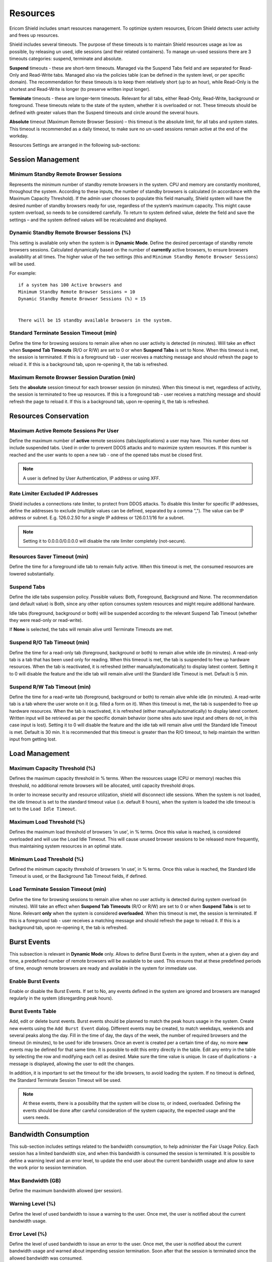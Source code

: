 *********
Resources
*********

Ericom Shield includes smart resources management. To optimize system resources, Ericom Shield detects user activity and frees up resources.

Shield includes several timeouts. The purpose of these timeouts is to maintain Shield resources usage as low as possible, by releasing un used, idle sessions (and their related containers). 
To manage un-used sessions there are 3 timeouts categories: suspend, terminate and absolute.

**Suspend** timeouts - these are short-term timeouts. Managed via the Suspend Tabs field and are separated for Read-Only and Read-Write tabs. Managed also via the policies table (can be defined in the system level, or per specific domain).
The recommendation for these timeouts is to keep them relatively short (up to an hour), while Read-Only is the shortest and Read-Write is longer (to preserve written input longer).

**Terminate** timeouts - these are longer-term timeouts. Relevant for all tabs, either Read-Only, Read-Write, background or foreground. These timeouts relate to the state of the system, whether it is overloaded or not. 
These timeouts should be defined with greater values than the Suspend timeouts and circle around the several hours.

**Absolute** timeout (Maximum Remote Browser Session) – this timeout is the absolute limit, for all tabs and system states. This timeout is recommended as a daily timeout, to make sure no un-used sessions remain active at the end of the workday.

Resources Settings are arranged in the following sub-sections:


Session Management
==================

Minimum Standby Remote Browser Sessions
---------------------------------------

Represents the minimum number of standby remote browsers in the system. 
CPU and memory are constantly monitored, throughout the system. 
According to these inputs, the number of standby browsers is calculated (in accordance with the Maximum Capacity Threshold). If the admin user chooses to populate this field 
manually, Shield system will have the desired number of standby browsers ready for use, regardless of the system’s maximum capacity. This might cause system overload, so needs 
to be considered carefully. To return to system defined value, delete the field and save the settings – and the system defined values will be recalculated and displayed.

Dynamic Standby Remote Browser Sessions (%)
-------------------------------------------

This setting is available only when the system is in **Dynamic Mode**. Define the desired percentage of standby remote browsers sessions. 
Calculated dynamically based on the number of **currently** active browsers, to ensure browsers availability at all times. 
The higher value of the two settings (this and ``Minimum Standby Remote Browser Sessions``) will be used.

For example::
    
    if a system has 100 Active browsers and 
    Minimum Standby Remote Browser Sessions = 10 
    Dynamic Standby Remote Browser Sessions (%) = 15 


    There will be 15 standby available browsers in the system.

Standard Terminate Session Timeout (min)
----------------------------------------

Define the time for browsing sessions to remain alive when no user activity is detected (in minutes). Will take an effect when **Suspend Tab Timeouts** (R/O or R/W) are set to 0 or when **Suspend Tabs** is set to None.
When this timeout is met, the session is terminated. If this is a foreground tab - user receives a matching message and should refresh the page to reload it. 
If this is a background tab, upon re-opening it, the tab is refreshed.
 
Maximum Remote Browser Session Duration (min)
---------------------------------------------

Sets the **absolute** session timeout for each browser session (in minutes). When this timeout is met, regardless of activity, the session is terminated to free up resources. If this is a foreground tab - user receives a matching message and should refresh the page to reload it. If this is a background tab, upon re-opening it, the tab is refreshed.


Resources Conservation
======================

Maximum Active Remote Sessions Per User
---------------------------------------

Define the maximum number of **active** remote sessions (tabs/applications) a user may have. This number does not include suspended tabs. Used in order to prevent DDOS attacks and to maximize system resources. If this number is reached and the user wants to open a new tab - one of the opened tabs must be closed first.

.. note:: A user is defined by User Authentication, IP address or using XFF. 

Rate Limiter Excluded IP Addresses
----------------------------------

Shield includes a connections rate limiter, to protect from DDOS attacks. To disable this limiter for specific IP addresses, define the addresses to exclude (multiple values can be defined, separated by a comma \",\"). The value can be IP address or subnet. E.g. 126.0.2.50 for a single IP address or 126.0.1.1/16 for a subnet.

.. note:: Setting it to 0.0.0.0/0.0.0.0 will disable the rate limiter completely (not-secure).
   
Resources Saver Timeout (min)
-----------------------------

Define the time for a foreground idle tab to remain fully active. When this timeout is met, the consumed resources are lowered substantially. 

Suspend Tabs
------------

Define the idle tabs suspension policy. Possible values: Both, Foreground, Background and None. The recommendation (and default value) is Both, since any other option consumes system resources and might require additional hardware.

Idle tabs (foreground, background or both) will be suspended according to the relevant Suspend Tab Timeout (whether they were read-only or read-write).

If **None** is selected, the tabs will remain alive until Terminate Timeouts are met.

Suspend R/O Tab Timeout (min)
-----------------------------

Define the time for a read-only tab (foreground, background or both) to remain alive while idle (in minutes). A read-only tab is a tab that has been used only for reading. When this timeout is met, the tab is suspended to free up hardware resources. When the tab is reactivated, it is refreshed (either manually/automatically) to display latest content. Setting it to 0 will disable the feature and the idle tab will remain alive until the Standard Idle Timeout is met. Default is 5 min.

Suspend R/W Tab Timeout (min)
-----------------------------

Define the time for a read-write tab (foreground, background or both) to remain alive while idle (in minutes). A read-write tab is a tab where the user wrote on it (e.g. filled a form on it). 
When this timeout is met, the tab is suspended to free up hardware resources. When the tab is reactivated, it is refreshed (either manually/automatically) to display latest content. 
Written input will be retrieved as per the specific domain behavior (some sites auto save input and others do not, in this case input is lost). 
Setting it to 0 will disable the feature and the idle tab will remain alive until the Standard Idle Timeout is met. Default is 30 min. It is recommended that this timeout is greater than the R/O timeout, to help maintain the written input from getting lost.



Load Management
===============

Maximum Capacity Threshold (%)
------------------------------

Defines the maximum capacity threshold in % terms. When the resources usage (CPU or memory) reaches this threshold, no additional remote browsers will be allocated, until capacity threshold drops. 

In order to increase security and resource utilization, shield will disconnect idle sessions. When the system is not loaded, the idle timeout is set to the standard timeout value (i.e. default 8 hours), when the system is loaded the idle timeout is set to the ``Load Idle Timeout``.

Maximum Load Threshold (%)
--------------------------

Defines the maximum load threshold of browsers 'in use', in % terms. Once this value is reached, is considered overloaded and will use the Load Idle Timeout. This will cause unused browser sessions to be released more frequently, thus maintaining system resources in an optimal state.

Minimum Load Threshold (%)
--------------------------

Defined the minimum capacity threshold of browsers ‘in use’, in % terms. Once this value is reached, the Standard Idle Timeout is used, or the Background Tab Timeout fields, if defined.

Load Terminate Session Timeout (min)
------------------------------------

Define the time for browsing sessions to remain alive when no user activity is detected during system overload (in minutes). Will take an effect when **Suspend Tab Timeouts** (R/O or R/W) are set to 0 or when **Suspend Tabs** is set to None. 
Relevant **only** when the system is considered **overloaded**. When this timeout is met, the session is terminated. If this is a foreground tab - user receives a matching message and should refresh the page to reload it. If this is a background tab, upon re-opening it, the tab is refreshed.

Burst Events
============

This subsection is relevant in **Dynamic Mode** only. Allows to define Burst Events in the system, when at a given day and time, a predefined number of remote browsers will be available to be used. This ensures that at these predefined periods of time, enough remote browsers are ready and available in the system for immediate use.

Enable Burst Events
-------------------

Enable or disable the Burst Events. If set to No, any events defined in the system are ignored and browsers are managed regularly in the system (disregarding peak hours). 

Burst Events Table
------------------

Add, edit or delete burst events. 
Burst events should be planned to match the peak hours usage in the system. Create new events using the ``Add Burst Event`` dialog. Different events may be created, to match weekdays, weekends and several peaks along the day. Fill in the time of day, the days of the week, the number of required browsers and the timeout (in minutes), to be used for idle browsers. 
Once an event is created per a certain time of day, no more **new** events may be defined for that same time. It is possible to edit this entry directly in the table.
Edit any entry in the table by selecting the row and modifying each cell as desired. Make sure the time value is unique. 
In case of duplications - a message is displayed, allowing the user to edit the changes.

In addition, it is important to set the timeout for the idle browsers, to avoid loading the system. If no timeout is defined, the Standard Terminate Session Timeout will be used. 

.. note:: At these events, there is a possibility that the system will be close to, or indeed, overloaded. Defining the events should be done after careful consideration of the system capacity, the expected usage and the users needs.

Bandwidth Consumption
=====================

This sub-section includes settings related to the bandwidth consumption, to help administer the Fair Usage Policy. Each session has a limited bandwidth size, and when this bandwidth is consumed the session is terminated. It is possible to define a warning level and an error level, to update the end user about the current bandwidth usage and allow to save the work prior to session termination.

Max Bandwidth (GB)
------------------

Define the maximum bandwidth allowed (per session).

Warning Level (%)
-----------------

Define the level of used bandwidth to issue a warning to the user. Once met, the user is notified about the current bandwidth usage.

Error Level (%) 
---------------

Define the level of used bandwidth to issue an error to the user. Once met, the user is notified about the current bandwidth usage and warned about impending session termination. Soon after that the session is terminated since the allowed bandwidth was consumed.

Display Settings
================

This sub-section includes settings related to the display quality. The settings have recommended system default values, calculated in order to provide the best display while maintaining resource consumption.
It is not recommended to change these settings and in case these settings are updated - these updates might seriously affect system resources and bandwidth consumption. 
Please consult with Ericom Shield Professional Services before making any changes to these settings.

.. note:: To return to system defaults, simply delete the updated value and save. System default value will be restored. Related to ALL below mentioned settings. To restore entire sub-section settings - use the ``Restore System Defined Values`` option at the bottom.

Initial FPS Limit
-----------------

Define the maximum FPS rate limit when the page is opened. 

Media FPS Limit
---------------

Define the maximum FPS rate limit when a media element (non-FMS) is playing in the page. 

Non-Media FPS Limit
-------------------

Define the maximum FPS rate limit when the page includes only non-media elements (or when a media element stops). 

Scroll FPS Limit
----------------

Define the maximum FPS rate limit upon scrolling. 

Compression Quality For Media Elements
--------------------------------------

Define the quality compression rate for media elements in a mixed page (which includes media & non-media elements in it). 

Compression Quality For Non-Media Elements
------------------------------------------

Define the quality compression rate for non-media elements in a mixed page (which includes media & non-media elements in it). 

Enable High Quality For Non-Media Elements
------------------------------------------

Enable high quality text display in non-media elements. When enabled, text display in non-media elements is improved automatically and in addition, the following 
field (**Quality For Text Display**) is effective.

Quality For Text Display 
------------------------

The quality compression rate for text display. The higher the value, the darker and bolder the text display. Effective only when the **Enable High Quality For Non-Media Elements** is set to Yes.

Compression Quality Upon Idle
-----------------------------

Define the quality compression rate when no updates are received in the page (idle state). Changes may be due to scrolling, media playing, internal site updates etc. 

Compression Quality Upon Scroll
-------------------------------

Define the quality compression rate upon scrolling. 

Compression Quality During High FPS Rate
----------------------------------------

Define the quality compression rate when actual FPS is high (related to non-media only). 

Compression Quality During Low FPS Rate
---------------------------------------

Define the quality compression rate when actual FPS is low (related to non-media only). 

Restore System Defined Values
-----------------------------

Select this option to restore all display settings to their system-defined default values
